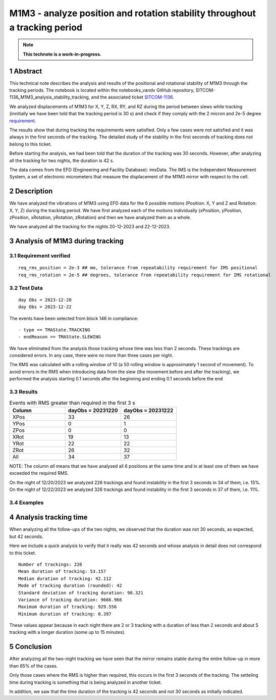 ###########################################################################
M1M3 - analyze position and rotation stability throughout a tracking period
###########################################################################
.. sectnum::

.. note::

   **This technote is a work-in-progress.**


Abstract
==========
This technical note describes the analysis and results of the positional and rotational stability of M1M3 through the tracking periods. The notebook is located within the notebooks_vandv GitHub repository, SITCOM-1136_M1M3_analysis_stability_tracking, and the associated ticket `SITCOM-1136 <https://jira.lsstcorp.org/browse/SITCOM-1136>`_.

We analyzed displacements of M1M3 for X, Y, Z, RX, RY, and RZ during the period between slews while tracking (innitially we have been told that the tracking period is 30 s) and check if they comply with the 2 micron and 2e-5 degree `requirement <https://docushare.lsst.org/docushare/dsweb/Get/LTS-88/LTS-88.pdf>`_.
 

The results show that during tracking the requirements were satisfied. Only a few cases were not satisfied and it was always in the first seconds of the tracking. The detailed study of the stability in the first seconds of tracking does not belong to this ticket.

Before starting the analysis, we had been told that the duration of the tracking was 30 seconds. However, after analyzing all the tracking for two nights, the duration is 42 s. 

The data comes from the EFD (Engineering and Facility Database): imsData. The IMS is the Independent Measurement System, a set of electronic micrometers that measure the displacement of the M1M3 mirror with respect to the cell.

Description
==================
We have analyzed the vibrations of M1M3 using EFD data for the 6 possible motions (Position: X, Y and Z and Rotation: X, Y, Z) during the tracking period. 
We have first analyzed each of the motions individually (xPosition, yPosition, zPosition, xRotation, yRotation, zRotation) and then we have analyzed them as a whole.

We have analyzed all the tracking for the nights 20-12-2023 and 22-12-2023.

Analysis of M1M3 during tracking
==================================

Requirement verified
-----------------------
::

   req_rms_position = 2e-3 ## mm, tolerance from repeatability requirement for IMS positional
   req_rms_rotation = 2e-5 ## degrees, tolerance from repeatability requirement for IMS rotational



Test Data
-----------
::

   day Obs = 2023-12-20
   day Obs = 2023-12-22


The events have been selected from block 146 in compliance:

::

   - type == TMAState.TRACKING
   - endReason == TMAState.SLEWING



We have eliminated from the analysis those tracking whose time was less than 2 seconds. These trackings are considered errors. In any case, there were no more than three cases per night.

The RMS was calculated with a rolling window of 10 (a 50 rolling window is approximately 1 second of movement). To avoid errors in the RMS when introducing data from the slew (the movement before and after the tracking), we performed the analysis starting 0.1 seconds after the beginning and ending 0.1 seconds before the end


Results
---------

.. list-table:: Events with RMS greater than required in the first 3 s
   :widths: 25 25 25
   :header-rows: 1

   * - Column
     - dayObs = 20231220
     - dayObs = 20231222
   * - XPos
     - 33
     - 26
   * - YPos
     - 0
     - 1
   * - ZPos
     - 0
     - 0
   * - XRot
     - 19
     - 13
   * - YRot
     - 22
     - 22
   * - ZRot
     - 26
     - 32
   * - All
     - 34
     - 37

NOTE: The column *all* means that we have analysed all 6 positions at the same time and in at least one of them we have exceeded the required RMS.

On the night of 12/20/2023 we analyzed 226 trackings and found instability in the first 3 seconds in 34 of them, i.e. 15%.
On the night of 12/22/2023 we analyzed 326 trackings and found instability in the first 3 seconds in 37 of them, i.e. 11%.

Examples
------------------
.. figure:: /_static/xPos.png
   :name: fig-xPos

.. figure:: /_static/xRot.png
   :name: fig-xRot

.. figure:: /_static/yRot.png
   :name: fig-yRot

.. figure:: /_static/zRot.png
   :name: fig-zRot


Analysis tracking time
=========================
When analyzing all the follow-ups of the two nights, we observed that the duration was not 30 seconds, as expected, but 42 seconds.

Here we include a quick analysis to verify that it really was 42 seconds and whose analysis in detail does not correspond to this ticket.

::

   Number of trackings: 226
   Mean duration of tracking: 53.157
   Median duration of tracking: 42.112
   Mode of tracking duration (rounded): 42
   Standard deviation of tracking duration: 98.321
   Variance of tracking duration: 9666.966
   Maximum duration of tracking: 929.556
   Minimum duration of tracking: 0.397


These values appear because in each night there are 2 or 3 tracking with a duration of less than 2 seconds and about 5 tracking with a longer duration (some up to 15 minutes).

Conclusion
=============

After analyzing all the two-night tracking we have seen that the mirror remains stable during the entire follow-up in more than 85% of the cases. 

Only those cases where the RMS is higher than required, this occurs in the first 3 seconds of the tracking. The setteling time during tracking is something that is being analyzed in another ticket.

In addition, we saw that the time duration of the tracking is 42 seconds and not 30 seconds as initially indicated.
